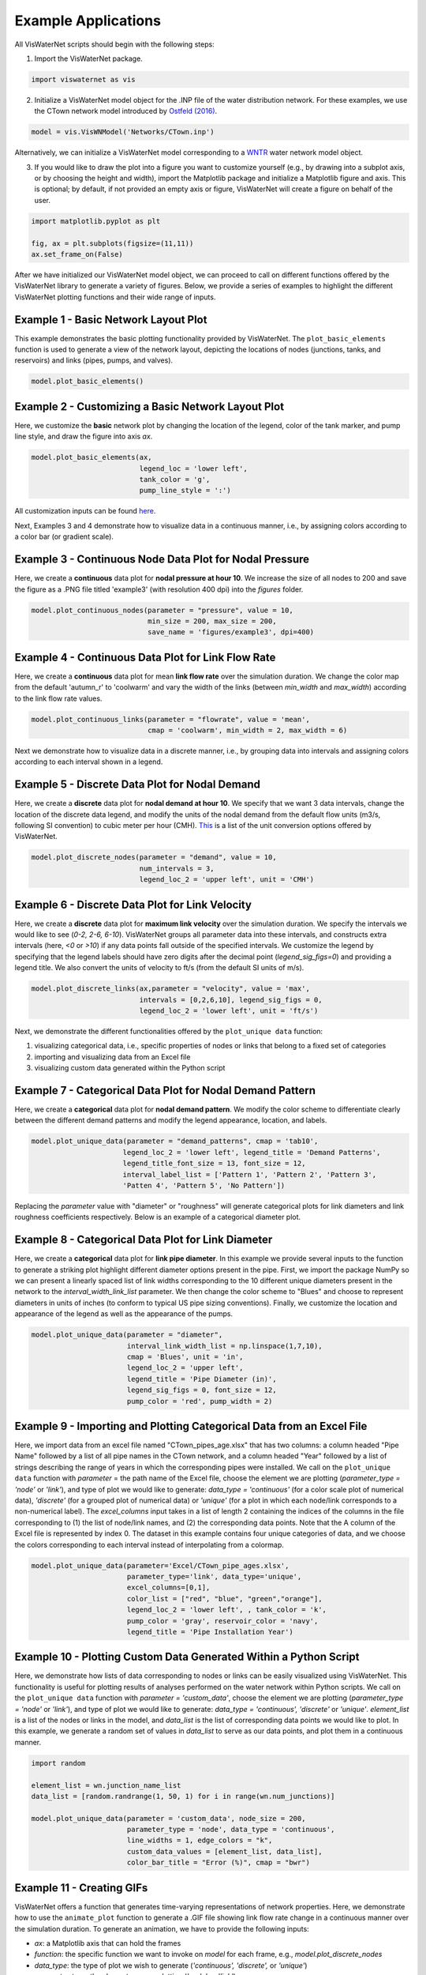====================
Example Applications
====================

All VisWaterNet scripts should begin with the following steps:

1. Import the VisWaterNet package.

.. code:: python

    import viswaternet as vis
    
2. Initialize a VisWaterNet model object for the .INP file of the water distribution network. For these examples, we use the CTown network model introduced by `Ostfeld (2016)`_.

.. _`Ostfeld (2016)`: https://uknowledge.uky.edu/wdst_models/2/

.. code:: python

    model = vis.VisWNModel('Networks/CTown.inp')
    
Alternatively, we can initialize a VisWaterNet model corresponding to a `WNTR`_ water network model object.

.. _`WNTR`: https://www.osti.gov/biblio/1376816

3. If you would like to draw the plot into a figure you want to customize yourself (e.g., by drawing into a subplot axis, or by choosing the height and width), import the Matplotlib package and initialize a Matplotlib figure and axis. This is optional; by default, if not provided an empty axis or figure, VisWaterNet will create a figure on behalf of the user.

.. code:: python

    import matplotlib.pyplot as plt
    
    fig, ax = plt.subplots(figsize=(11,11))  
    ax.set_frame_on(False)
    
After we have initialized our VisWaterNet model object, we can proceed to call on different functions offered by the VisWaterNet library to generate a variety of figures. Below, we provide a series of examples to highlight the different VisWaterNet plotting functions and their wide range of inputs.

Example 1 - Basic Network Layout Plot
-----------------------------

This example demonstrates the basic plotting functionality provided by VisWaterNet. The ``plot_basic_elements`` function is used to generate a view of the network layout, depicting the locations of nodes (junctions, tanks, and reservoirs) and links (pipes, pumps, and valves).

.. code:: python

    model.plot_basic_elements()

.. _basic1:
.. figure:: figures/example1.png
   :width: 600
   :alt: Basic network layout

Example 2 - Customizing a Basic Network Layout Plot
-----------------------------

Here, we customize the **basic** network plot by changing the location of the legend, color of the tank marker, and pump line style, and draw the figure into axis *ax*.

.. code:: python

    model.plot_basic_elements(ax, 
                              legend_loc = 'lower left', 
                              tank_color = 'g', 
                              pump_line_style = ':')

.. _basic2:
.. figure:: figures/example2.png
   :width: 600
   :alt: Basic network layout modified


All customization inputs can be found `here`_.

.. _`here`: https://viswaternet.readthedocs.io/en/latest/source/viswaternet.drawing.html#viswaternet.drawing.base.draw_base_elements

Next, Examples 3 and 4 demonstrate how to visualize data in a continuous manner, i.e., by assigning colors according to a color bar (or gradient scale).

Example 3 - Continuous Node Data Plot for Nodal Pressure
-----------------------------
 
Here, we create a **continuous** data plot for **nodal pressure at hour 10**. We increase the size of all nodes to 200 and save the figure as a .PNG file titled 'example3' (with resolution 400 dpi) into the *figures* folder.

.. code:: python

    model.plot_continuous_nodes(parameter = "pressure", value = 10, 
                                min_size = 200, max_size = 200, 
                                save_name = 'figures/example3', dpi=400)
    
.. _basic3:
.. figure:: figures/example3.png
   :width: 600
   :alt: Continuous node plot

Example 4 - Continuous Data Plot for Link Flow Rate
-----------------------------

Here, we create a **continuous** data plot for mean **link flow rate** over the simulation duration. We change the color map from the default 'autumn_r' to 'coolwarm' and vary the width of the links (between *min_width* and *max_width*) according to the link flow rate values.

.. code:: python

    model.plot_continuous_links(parameter = "flowrate", value = 'mean', 
                                cmap = 'coolwarm', min_width = 2, max_width = 6)

.. _basic4:
.. figure:: figures/example4.png
   :width: 600
   :alt: Continuous link plot

Next we demonstrate how to visualize data in a discrete manner, i.e., by grouping data into intervals and assigning colors according to each interval shown in a legend.

Example 5 - Discrete Data Plot for Nodal Demand
-----------------------------
 
Here, we create a **discrete** data plot for **nodal demand at hour 10**. We specify that we want 3 data intervals, change the location of the discrete data legend, and modify the units of the nodal demand from the default flow units (m3/s, following SI convention) to cubic meter per hour (CMH). `This`_ is a list of the unit conversion options offered by VisWaterNet.

.. _`This`: https://viswaternet.readthedocs.io/en/latest/source/viswaternet.utils.html#module-viswaternet.utils.unit_conversion

.. code:: python

    model.plot_discrete_nodes(parameter = "demand", value = 10, 
                              num_intervals = 3, 
                              legend_loc_2 = 'upper left', unit = 'CMH')
    
.. _basic5:
.. figure:: figures/example5.png
   :width: 600
   :alt: Discrete node plot

Example 6 - Discrete Data Plot for Link Velocity
-----------------------------

Here, we create a **discrete** data plot for **maximum link velocity** over the simulation duration. We specify the intervals we would like to see (*0-2, 2-6, 6-10*). VisWaterNet groups all parameter data into these intervals, and constructs extra intervals (here, *<0* or *>10*) if any data points fall outside of the specified intervals. We customize the legend by specifying that the legend labels should have zero digits after the decimal point (*legend_sig_figs=0*) and providing a legend title. We also convert the units of velocity to ft/s (from the default SI units of m/s). 

.. code:: python

    model.plot_discrete_links(ax,parameter = "velocity", value = 'max', 
                              intervals = [0,2,6,10], legend_sig_figs = 0, 
                              legend_loc_2 = 'lower left', unit = 'ft/s')

.. _basic6:
.. figure:: figures/example6.png
   :width: 600
   :alt: Continuous link plot
   
Next, we demonstrate the different functionalities offered by the ``plot_unique data`` function:

1. visualizing categorical data, i.e., specific properties of nodes or links that belong to a fixed set of categories 
2. importing and visualizing data from an Excel file
3. visualizing custom data generated within the Python script
   
Example 7 - Categorical Data Plot for Nodal Demand Pattern
-----------------------------
 
Here, we create a **categorical** data plot for **nodal demand pattern**. We modify the color scheme to differentiate clearly between the different demand patterns and modify the legend appearance, location, and labels.

.. code:: python

    model.plot_unique_data(parameter = "demand_patterns", cmap = 'tab10', 
                          legend_loc_2 = 'lower left', legend_title = 'Demand Patterns', 
                          legend_title_font_size = 13, font_size = 12,
                          interval_label_list = ['Pattern 1', 'Pattern 2', 'Pattern 3', 
                          'Patten 4', 'Pattern 5', 'No Pattern'])

.. _basic7:
.. figure:: figures/example7.png
   :width: 600
   :alt: Categorical node plot

Replacing the *parameter* value with "diameter" or "roughness" will generate categorical plots for link diameters and link roughness coefficients respectively. Below is an example of a categorical diameter plot.

Example 8 - Categorical Data Plot for Link Diameter
-----------------------------
 
Here, we create a **categorical** data plot for **link pipe diameter**. In this example we provide several inputs to the function to generate a striking plot highlight different diameter options present in the pipe. First, we import the package NumPy so we can present a linearly spaced list of link widths corresponding to the 10 different unique diameters present in the network to the *interval_width_link_list* parameter. We then change the color scheme to "Blues" and choose to represent diameters in units of inches (to conform to typical US pipe sizing conventions). Finally, we customize the location and appearance of the legend as well as the appearance of the pumps.

.. code:: python

    model.plot_unique_data(parameter = "diameter", 
                           interval_link_width_list = np.linspace(1,7,10),
                           cmap = 'Blues', unit = 'in', 
                           legend_loc_2 = 'upper left', 
                           legend_title = 'Pipe Diameter (in)', 
                           legend_sig_figs = 0, font_size = 12,
                           pump_color = 'red', pump_width = 2)

.. _basic8:
.. figure:: figures/example8.png
   :width: 600
   :alt: Categorical link plot

Example 9 - Importing and Plotting Categorical Data from an Excel File
-----------------------------
 
Here, we import data from an excel file named "CTown_pipes_age.xlsx" that has two columns: a column headed "Pipe Name" followed by a list of all pipe names in the CTown network, and a column headed "Year" followed by a list of strings describing the range of years in which the corresponding pipes were installed. We call on the ``plot_unique data`` function with *parameter* = the path name of the Excel file, choose the element we are plotting (*parameter_type = 'node'* or *'link'*), and type of plot we would like to generate: *data_type = 'continuous'* (for a color scale plot of numerical data), *'discrete'* (for a grouped plot of numerical data) or *'unique'* (for a plot in which each node/link corresponds to a non-numerical label). The *excel_columns* input takes in a list of length 2 containing the indices of the columns in the file corresponding to (1) the list of node/link names, and (2) the corresponding data points. Note that the A column of the Excel file is represented by index 0. The dataset in this example contains four unique categories of data, and we choose the colors corresponding to each interval instead of interpolating from a colormap.

.. code:: python

    model.plot_unique_data(parameter='Excel/CTown_pipe_ages.xlsx',
                           parameter_type='link', data_type='unique', 
                           excel_columns=[0,1], 
                           color_list = ["red", "blue", "green","orange"], 
                           legend_loc_2 = 'lower left', , tank_color = 'k',
                           pump_color = 'gray', reservoir_color = 'navy',
                           legend_title = 'Pipe Installation Year')

.. _basic9:
.. figure:: figures/example9.png
   :width: 600
   :alt: Unique link plot from Excel

Example 10 - Plotting Custom Data Generated Within a Python Script
-----------------------------
 
Here, we demonstrate how lists of data corresponding to nodes or links can be easily visualized using VisWaterNet. This functionality is useful for plotting results of analyses performed on the water network within Python scripts. We call on the ``plot_unique data`` function with *parameter = 'custom_data'*, choose the element we are plotting (*parameter_type = 'node'* or *'link'*), and type of plot we would like to generate: *data_type = 'continuous', 'discrete'* or *'unique'*. *element_list* is a list of the nodes or links in the model, and *data_list* is the list of corresponding data points we would like to plot. In this example, we generate a random set of values in *data_list* to serve as our data points, and plot them in a continuous manner.

.. code:: python

    import random
    
    element_list = wn.junction_name_list
    data_list = [random.randrange(1, 50, 1) for i in range(wn.num_junctions)]
    
    model.plot_unique_data(parameter = 'custom_data', node_size = 200,
                           parameter_type = 'node', data_type = 'continuous', 
                           line_widths = 1, edge_colors = "k",
                           custom_data_values = [element_list, data_list], 
                           color_bar_title = "Error (%)", cmap = "bwr")

.. _basic10:
.. figure:: figures/example10.png
   :width: 600
   :alt: Custom continuous node plot

Example 11 - Creating GIFs 
-----------------------------
 
VisWaterNet offers a function that generates time-varying representations of network properties. Here, we demonstrate how to use the ``animate_plot`` function to generate a .GIF file showing link flow rate change in a continuous manner over the simulation duration. To generate an animation, we have to provide the following inputs:

- *ax*: a Matplotlib axis that can hold the frames
- *function*: the specific function we want to invoke on *model* for each frame, e.g., *model.plot_discrete_nodes*
- *data_type*: the type of plot we wish to generate (*'continuous', 'discrete',* or *'unique'*)
- *parameter_type*: the elements we are plotting (*'node'* or *'link'*)
- *parameter*: the node/link parameter data we intend to plot (e.g. *'flowrate', 'pressure'*, etc.)
- *first_timestep*: the starting time step of the animation (optional)
- *last_timestep*: the ending time step of the animation (optional)
- *unit*: the time step units shown on the plot (*'min', 'hr', 'day'*, default *'s'*) (optional)
- *fps*: the animation framerate as an integer value (optional)

Additional parameters can be provided to customize the frames as shown in previous examples. 


.. code:: python

    model.animate_plot(ax, function = model.plot_continuous_links ,
                       data_type = 'continuous', parameter_type = 'link',
                       parameter = 'flowrate',  
                       first_timestep = 0, last_timestep = 40,
                       unit = 'hr',  fps = 7, 
                       max_width = 5, min_width = 5, legend = False,
                       color_bar_title = 'Flowrate [m3/s]',
                       pump_color = 'green', cmap = 'coolwarm')    

.. _basic11:
.. figure:: figures/example11_gif.gif
   :width: 600
   :alt: Flow rate gif
 

More examples can be found in the `Examples`_ folder. The full range of inputs for each plotting function can be found in `this section`_. 

.. _`Examples`: https://github.com/tylertrimble/viswaternet/tree/main/examples
.. _`this section`: https://viswaternet.readthedocs.io/en/latest/source/viswaternet.html#subpackages
